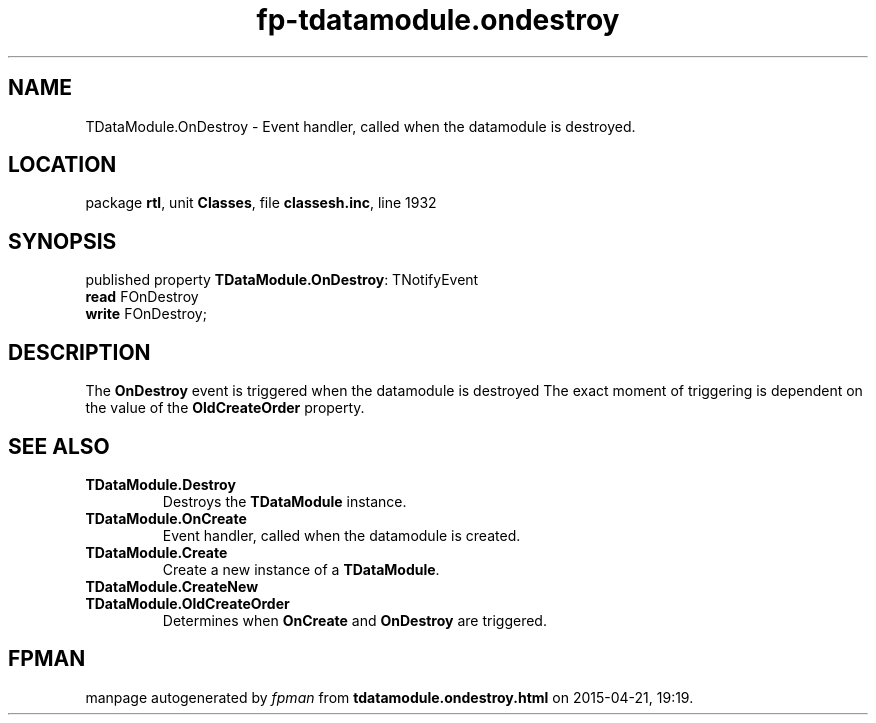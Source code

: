 .\" file autogenerated by fpman
.TH "fp-tdatamodule.ondestroy" 3 "2014-03-14" "fpman" "Free Pascal Programmer's Manual"
.SH NAME
TDataModule.OnDestroy - Event handler, called when the datamodule is destroyed.
.SH LOCATION
package \fBrtl\fR, unit \fBClasses\fR, file \fBclassesh.inc\fR, line 1932
.SH SYNOPSIS
published property \fBTDataModule.OnDestroy\fR: TNotifyEvent
  \fBread\fR FOnDestroy
  \fBwrite\fR FOnDestroy;
.SH DESCRIPTION
The \fBOnDestroy\fR event is triggered when the datamodule is destroyed The exact moment of triggering is dependent on the value of the \fBOldCreateOrder\fR property.


.SH SEE ALSO
.TP
.B TDataModule.Destroy
Destroys the \fBTDataModule\fR instance.
.TP
.B TDataModule.OnCreate
Event handler, called when the datamodule is created.
.TP
.B TDataModule.Create
Create a new instance of a \fBTDataModule\fR.
.TP
.B TDataModule.CreateNew

.TP
.B TDataModule.OldCreateOrder
Determines when \fBOnCreate\fR and \fBOnDestroy\fR are triggered.

.SH FPMAN
manpage autogenerated by \fIfpman\fR from \fBtdatamodule.ondestroy.html\fR on 2015-04-21, 19:19.

